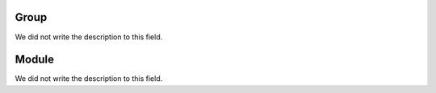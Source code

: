 
.. _groupModule-id_group:

Group
"""""

| We did not write the description to this field.




.. _groupModule-id_module:

Module
""""""

| We did not write the description to this field.



